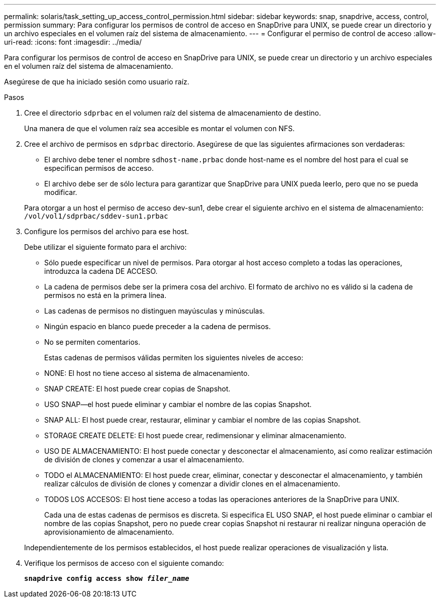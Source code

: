 ---
permalink: solaris/task_setting_up_access_control_permission.html 
sidebar: sidebar 
keywords: snap, snapdrive, access, control, permission 
summary: Para configurar los permisos de control de acceso en SnapDrive para UNIX, se puede crear un directorio y un archivo especiales en el volumen raíz del sistema de almacenamiento. 
---
= Configurar el permiso de control de acceso
:allow-uri-read: 
:icons: font
:imagesdir: ../media/


[role="lead"]
Para configurar los permisos de control de acceso en SnapDrive para UNIX, se puede crear un directorio y un archivo especiales en el volumen raíz del sistema de almacenamiento.

Asegúrese de que ha iniciado sesión como usuario raíz.

.Pasos
. Cree el directorio `sdprbac` en el volumen raíz del sistema de almacenamiento de destino.
+
Una manera de que el volumen raíz sea accesible es montar el volumen con NFS.

. Cree el archivo de permisos en `sdprbac` directorio. Asegúrese de que las siguientes afirmaciones son verdaderas:
+
** El archivo debe tener el nombre `sdhost-name.prbac` donde host-name es el nombre del host para el cual se especifican permisos de acceso.
** El archivo debe ser de sólo lectura para garantizar que SnapDrive para UNIX pueda leerlo, pero que no se pueda modificar.


+
Para otorgar a un host el permiso de acceso dev-sun1, debe crear el siguiente archivo en el sistema de almacenamiento: `/vol/vol1/sdprbac/sddev-sun1.prbac`

. Configure los permisos del archivo para ese host.
+
Debe utilizar el siguiente formato para el archivo:

+
** Sólo puede especificar un nivel de permisos. Para otorgar al host acceso completo a todas las operaciones, introduzca la cadena DE ACCESO.
** La cadena de permisos debe ser la primera cosa del archivo. El formato de archivo no es válido si la cadena de permisos no está en la primera línea.
** Las cadenas de permisos no distinguen mayúsculas y minúsculas.
** Ningún espacio en blanco puede preceder a la cadena de permisos.
** No se permiten comentarios.
+
Estas cadenas de permisos válidas permiten los siguientes niveles de acceso:

** NONE: El host no tiene acceso al sistema de almacenamiento.
** SNAP CREATE: El host puede crear copias de Snapshot.
** USO SNAP--el host puede eliminar y cambiar el nombre de las copias Snapshot.
** SNAP ALL: El host puede crear, restaurar, eliminar y cambiar el nombre de las copias Snapshot.
** STORAGE CREATE DELETE: El host puede crear, redimensionar y eliminar almacenamiento.
** USO DE ALMACENAMIENTO: El host puede conectar y desconectar el almacenamiento, así como realizar estimación de división de clones y comenzar a usar el almacenamiento.
** TODO el ALMACENAMIENTO: El host puede crear, eliminar, conectar y desconectar el almacenamiento, y también realizar cálculos de división de clones y comenzar a dividir clones en el almacenamiento.
** TODOS LOS ACCESOS: El host tiene acceso a todas las operaciones anteriores de la SnapDrive para UNIX.
+
Cada una de estas cadenas de permisos es discreta. Si especifica EL USO SNAP, el host puede eliminar o cambiar el nombre de las copias Snapshot, pero no puede crear copias Snapshot ni restaurar ni realizar ninguna operación de aprovisionamiento de almacenamiento.

+
Independientemente de los permisos establecidos, el host puede realizar operaciones de visualización y lista.



. Verifique los permisos de acceso con el siguiente comando:
+
`*snapdrive config access show _filer_name_*`



